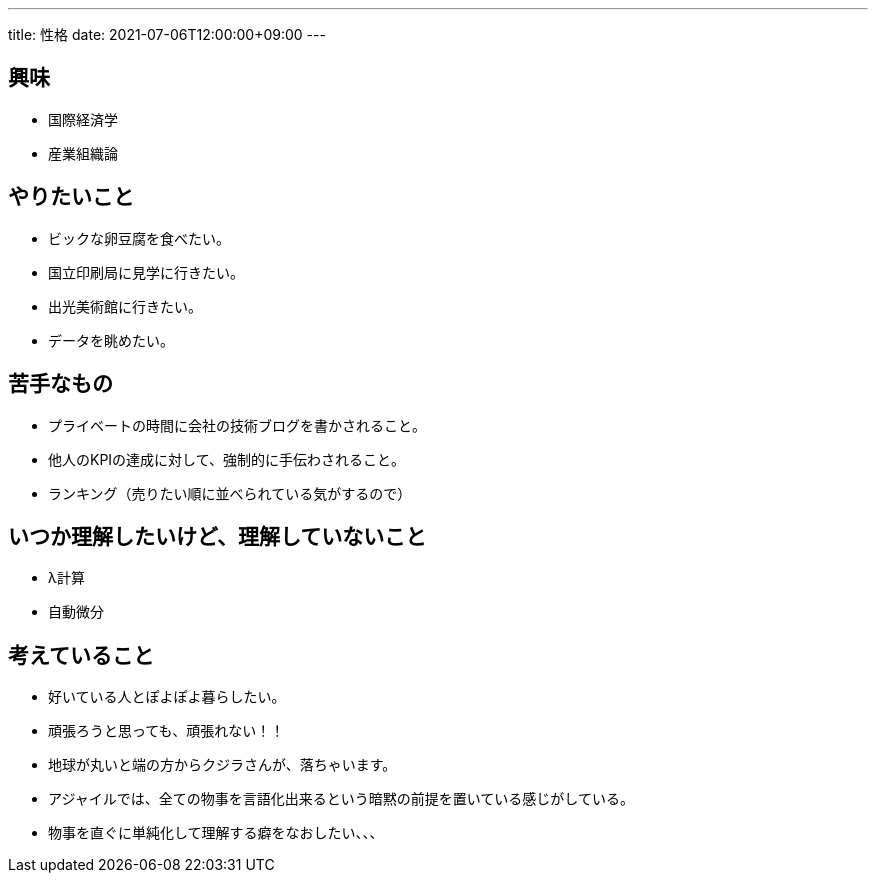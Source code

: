 ---
title: 性格
date: 2021-07-06T12:00:00+09:00
---

== 興味

* 国際経済学
* 産業組織論

== やりたいこと

* ビックな卵豆腐を食べたい。
* 国立印刷局に見学に行きたい。
* 出光美術館に行きたい。
* データを眺めたい。

== 苦手なもの

* プライベートの時間に会社の技術ブログを書かされること。
* 他人のKPIの達成に対して、強制的に手伝わされること。
* ランキング（売りたい順に並べられている気がするので）

== いつか理解したいけど、理解していないこと

* λ計算
* 自動微分

== 考えていること

* 好いている人とぽよぽよ暮らしたい。
* 頑張ろうと思っても、頑張れない！！
* 地球が丸いと端の方からクジラさんが、落ちゃいます。
* アジャイルでは、全ての物事を言語化出来るという暗黙の前提を置いている感じがしている。
* 物事を直ぐに単純化して理解する癖をなおしたい、、、